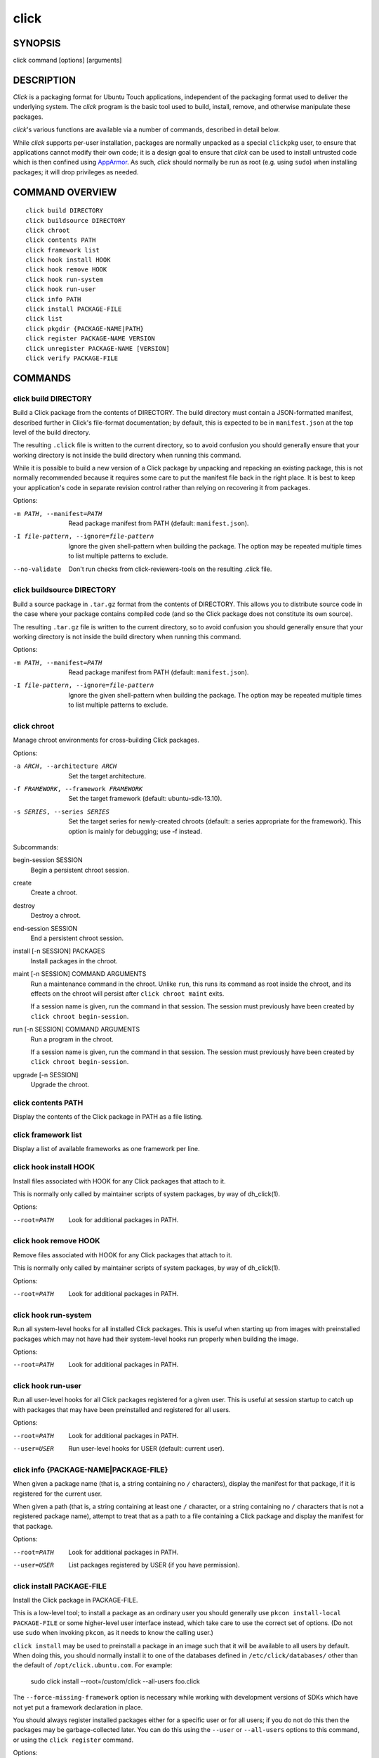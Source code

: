 =====
click
=====

SYNOPSIS
========

click command [options] [arguments]

DESCRIPTION
===========

*Click* is a packaging format for Ubuntu Touch applications, independent of
the packaging format used to deliver the underlying system.  The *click*
program is the basic tool used to build, install, remove, and otherwise
manipulate these packages.

*click*'s various functions are available via a number of commands,
described in detail below.

While *click* supports per-user installation, packages are normally unpacked
as a special ``clickpkg`` user, to ensure that applications cannot modify
their own code; it is a design goal to ensure that *click* can be used to
install untrusted code which is then confined using `AppArmor
<https://wiki.ubuntu.com/AppArmor>`_.  As such, *click* should normally be
run as root (e.g. using ``sudo``) when installing packages; it will drop
privileges as needed.

COMMAND OVERVIEW
================

::

    click build DIRECTORY
    click buildsource DIRECTORY
    click chroot
    click contents PATH
    click framework list
    click hook install HOOK
    click hook remove HOOK
    click hook run-system
    click hook run-user
    click info PATH
    click install PACKAGE-FILE
    click list
    click pkgdir {PACKAGE-NAME|PATH}
    click register PACKAGE-NAME VERSION
    click unregister PACKAGE-NAME [VERSION]
    click verify PACKAGE-FILE

COMMANDS
========

click build DIRECTORY
---------------------

Build a Click package from the contents of DIRECTORY.  The build directory
must contain a JSON-formatted manifest, described further in Click's
file-format documentation; by default, this is expected to be in
``manifest.json`` at the top level of the build directory.

The resulting ``.click`` file is written to the current directory, so to
avoid confusion you should generally ensure that your working directory is
not inside the build directory when running this command.

While it is possible to build a new version of a Click package by unpacking
and repacking an existing package, this is not normally recommended because
it requires some care to put the manifest file back in the right place.  It
is best to keep your application's code in separate revision control rather
than relying on recovering it from packages.

Options:

-m PATH, --manifest=PATH    Read package manifest from PATH
                            (default: ``manifest.json``).
-I file-pattern, --ignore=file-pattern     Ignore the given shell-pattern
                                           when building the package.
                                           The option may be repeated multiple
                                           times to list multiple patterns to
                                           exclude.
--no-validate               Don't run checks from click-reviewers-tools on
                            the resulting .click file.

click buildsource DIRECTORY
---------------------------

Build a source package in ``.tar.gz`` format from the contents of DIRECTORY.
This allows you to distribute source code in the case where your package
contains compiled code (and so the Click package does not constitute its own
source).

The resulting ``.tar.gz`` file is written to the current directory, so to
avoid confusion you should generally ensure that your working directory is
not inside the build directory when running this command.

Options:

-m PATH, --manifest=PATH                   Read package manifest from PATH
                                           (default: ``manifest.json``).
-I file-pattern, --ignore=file-pattern     Ignore the given shell-pattern
                                           when building the package.
                                           The option may be repeated multiple
                                           times to list multiple patterns to
                                           exclude.

click chroot
------------

Manage chroot environments for cross-building Click packages.

Options:

-a ARCH, --architecture ARCH            Set the target architecture.
-f FRAMEWORK, --framework FRAMEWORK     Set the target framework (default:
                                        ubuntu-sdk-13.10).
-s SERIES, --series SERIES              Set the target series for
                                        newly-created chroots (default: a
                                        series appropriate for the
                                        framework).
                                        This option is mainly for debugging;
                                        use -f instead.

Subcommands:

begin-session SESSION
    Begin a persistent chroot session.

create
    Create a chroot.

destroy
    Destroy a chroot.

end-session SESSION
    End a persistent chroot session.

install [-n SESSION] PACKAGES
    Install packages in the chroot.

maint [-n SESSION] COMMAND ARGUMENTS
    Run a maintenance command in the chroot.  Unlike ``run``, this runs its
    command as root inside the chroot, and its effects on the chroot will
    persist after ``click chroot maint`` exits.

    If a session name is given, run the command in that session.  The
    session must previously have been created by ``click chroot
    begin-session``.

run [-n SESSION] COMMAND ARGUMENTS
    Run a program in the chroot.

    If a session name is given, run the command in that session.  The
    session must previously have been created by ``click chroot
    begin-session``.

upgrade [-n SESSION]
    Upgrade the chroot.

click contents PATH
-------------------

Display the contents of the Click package in PATH as a file listing.

click framework list
--------------------

Display a list of available frameworks as one framework per line.

click hook install HOOK
-----------------------

Install files associated with HOOK for any Click packages that attach to it.

This is normally only called by maintainer scripts of system packages, by
way of dh_click(1).

Options:

--root=PATH                 Look for additional packages in PATH.

click hook remove HOOK
----------------------

Remove files associated with HOOK for any Click packages that attach to it.

This is normally only called by maintainer scripts of system packages, by
way of dh_click(1).

Options:

--root=PATH                 Look for additional packages in PATH.

click hook run-system
-------------------------

Run all system-level hooks for all installed Click packages.  This is useful
when starting up from images with preinstalled packages which may not have
had their system-level hooks run properly when building the image.

Options:

--root=PATH                 Look for additional packages in PATH.

click hook run-user
-----------------------

Run all user-level hooks for all Click packages registered for a given user.
This is useful at session startup to catch up with packages that may have
been preinstalled and registered for all users.

Options:

--root=PATH                 Look for additional packages in PATH.
--user=USER                 Run user-level hooks for USER (default: current
                            user).

click info {PACKAGE-NAME|PACKAGE-FILE}
--------------------------------------

When given a package name (that is, a string containing no ``/``
characters), display the manifest for that package, if it is registered for
the current user.

When given a path (that is, a string containing at least one ``/``
character, or a string containing no ``/`` characters that is not a
registered package name), attempt to treat that as a path to a file
containing a Click package and display the manifest for that package.

Options:

--root=PATH                 Look for additional packages in PATH.
--user=USER                 List packages registered by USER (if you have
                            permission).

click install PACKAGE-FILE
--------------------------

Install the Click package in PACKAGE-FILE.

This is a low-level tool; to install a package as an ordinary user you
should generally use ``pkcon install-local PACKAGE-FILE`` or some
higher-level user interface instead, which take care to use the correct set
of options.  (Do not use ``sudo`` when invoking ``pkcon``, as it needs to
know the calling user.)

``click install`` may be used to preinstall a package in an image such that
it will be available to all users by default.  When doing this, you should
normally install it to one of the databases defined in
``/etc/click/databases/`` other than the default of
``/opt/click.ubuntu.com``.  For example:

    sudo click install --root=/custom/click --all-users foo.click

The ``--force-missing-framework`` option is necessary while working with
development versions of SDKs which have not yet put a framework declaration
in place.

You should always register installed packages either for a specific user or
for all users; if you do not do this then the packages may be
garbage-collected later.  You can do this using the ``--user`` or
``--all-users`` options to this command, or using the ``click register``
command.

Options:

--root=PATH                 Install packages underneath PATH.
--force-missing-framework   Install despite missing system framework.
--user=USER                 Register package for USER.
--all-users                 Register package for all users.

click list
----------

Display a list of installed packages, either as one package per line with
each line containing a package name and version separated by a tab (the
default), or as a JSON array of manifests.

By default, ``click list`` shows only packages registered for the current
user.  The ``--all`` option causes it to show all installed packages,
regardless of user registrations.

Options:

--root=PATH                 Look for additional packages in PATH.
--all                       List all installed packages.
--user=USER                 List packages registered by USER (if you have
                            permission).
--manifest                  Format output as a JSON array of manifests.

click pkgdir {PACKAGE-NAME|PATH}
--------------------------------

When given a package name (that is, a string containing no ``/``
characters), display the directory where that package is installed, if it is
registered for the current user.

When given a path (that is, a string containing at least one ``/``
character), attempt to treat that as a path to a file within a Click package
and print the top-level directory where that package is installed, if one
exists.  This is particularly useful in hooks that need to find the
top-level package directory based on a symbolic link to a single file within
it.

Exits zero if and only if a directory for the given package name or path was
found.

Options:

--root=PATH                 Look for additional packages in PATH.
--user=USER                 List packages registered by USER (if you have
                            permission).

click register PACKAGE-NAME VERSION
-----------------------------------

Register an installed Click package for a user.  This will normally cause
user-level hooks to be run for that user, which are needed for things such
as making the application's ``.desktop`` file available to the user
interface.

Options:

--root=PATH                 Look for additional packages in PATH.
--user=USER                 Register package for USER (default: current
                            user).
--all-users                 Register package for all users.

click unregister PACKAGE-NAME [VERSION]
---------------------------------------

Unregister an installed Click package for a user, and remove it entirely if
no other users still have it registered and if it does not appear to be
running.  This will normally cause user-level hooks to be run for that user,
which are needed for things such as removing the application's ``.desktop``
file from the user interface.

If a version is specified, then the registered version must match it in
order to be removed.

Options:

--root=PATH                 Look for additional packages in PATH.
--user=USER                 Unregister package for USER (default:
                            ``$SUDO_USER``, if known).
--all-users                 Unregister package that was previously
                            registered for all users.

click verify PACKAGE-FILE
-------------------------

Verify the Click package in PACKAGE-FILE.

The ``--force-missing-framework`` option is necessary while working with
development versions of SDKs which have not yet put a framework declaration
in place.

Options:

--root=PATH                 Install packages underneath PATH.
--force-missing-framework   Install despite missing system framework.
